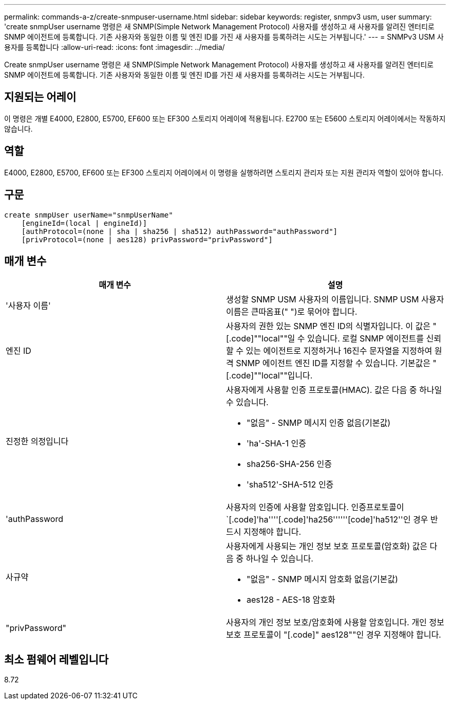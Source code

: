 ---
permalink: commands-a-z/create-snmpuser-username.html 
sidebar: sidebar 
keywords: register, snmpv3 usm, user 
summary: 'create snmpUser username 명령은 새 SNMP(Simple Network Management Protocol) 사용자를 생성하고 새 사용자를 알려진 엔터티로 SNMP 에이전트에 등록합니다. 기존 사용자와 동일한 이름 및 엔진 ID를 가진 새 사용자를 등록하려는 시도는 거부됩니다.' 
---
= SNMPv3 USM 사용자를 등록합니다
:allow-uri-read: 
:icons: font
:imagesdir: ../media/


[role="lead"]
Create snmpUser username 명령은 새 SNMP(Simple Network Management Protocol) 사용자를 생성하고 새 사용자를 알려진 엔터티로 SNMP 에이전트에 등록합니다. 기존 사용자와 동일한 이름 및 엔진 ID를 가진 새 사용자를 등록하려는 시도는 거부됩니다.



== 지원되는 어레이

이 명령은 개별 E4000, E2800, E5700, EF600 또는 EF300 스토리지 어레이에 적용됩니다. E2700 또는 E5600 스토리지 어레이에서는 작동하지 않습니다.



== 역할

E4000, E2800, E5700, EF600 또는 EF300 스토리지 어레이에서 이 명령을 실행하려면 스토리지 관리자 또는 지원 관리자 역할이 있어야 합니다.



== 구문

[source, cli]
----
create snmpUser userName="snmpUserName"
    [engineId=(local | engineId)]
    [authProtocol=(none | sha | sha256 | sha512) authPassword="authPassword"]
    [privProtocol=(none | aes128) privPassword="privPassword"]
----


== 매개 변수

|===
| 매개 변수 | 설명 


 a| 
'사용자 이름'
 a| 
생성할 SNMP USM 사용자의 이름입니다. SNMP USM 사용자 이름은 큰따옴표(" ")로 묶어야 합니다.



 a| 
엔진 ID
 a| 
사용자의 권한 있는 SNMP 엔진 ID의 식별자입니다. 이 값은 "[.code]""local""일 수 있습니다. 로컬 SNMP 에이전트를 신뢰할 수 있는 에이전트로 지정하거나 16진수 문자열을 지정하여 원격 SNMP 에이전트 엔진 ID를 지정할 수 있습니다. 기본값은 "[.code]""local""입니다.



 a| 
진정한 의정입니다
 a| 
사용자에게 사용할 인증 프로토콜(HMAC). 값은 다음 중 하나일 수 있습니다.

* "없음" - SNMP 메시지 인증 없음(기본값)
* 'ha'-SHA-1 인증
* sha256-SHA-256 인증
* 'sha512'-SHA-512 인증




 a| 
'authPassword
 a| 
사용자의 인증에 사용할 암호입니다. 인증프로토콜이 `[.code]'ha''''[.code]'ha256''''''[code]'ha512''인 경우 반드시 지정해야 합니다.



 a| 
사규약
 a| 
사용자에게 사용되는 개인 정보 보호 프로토콜(암호화) 값은 다음 중 하나일 수 있습니다.

* "없음" - SNMP 메시지 암호화 없음(기본값)
* aes128 - AES-18 암호화




 a| 
"privPassword"
 a| 
사용자의 개인 정보 보호/암호화에 사용할 암호입니다. 개인 정보 보호 프로토콜이 "[.code]" aes128""인 경우 지정해야 합니다.

|===


== 최소 펌웨어 레벨입니다

8.72
